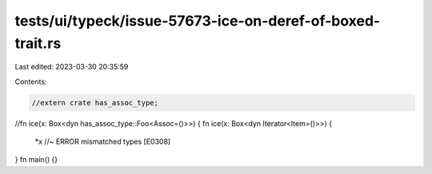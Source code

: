 tests/ui/typeck/issue-57673-ice-on-deref-of-boxed-trait.rs
==========================================================

Last edited: 2023-03-30 20:35:59

Contents:

.. code-block:: rs

    //extern crate has_assoc_type;

//fn ice(x: Box<dyn has_assoc_type::Foo<Assoc=()>>) {
fn ice(x: Box<dyn Iterator<Item=()>>) {
    *x //~ ERROR mismatched types [E0308]
}
fn main() {}


